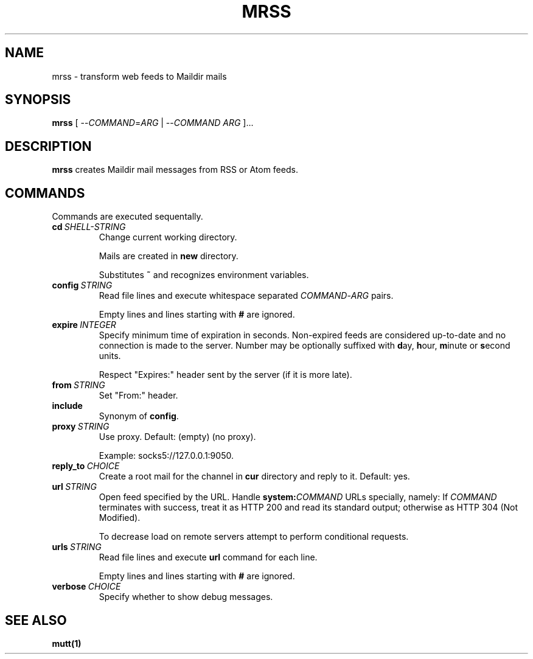 .TH MRSS "1" "March 2022"
.SH NAME
mrss \- transform web feeds to Maildir mails
.
.SH SYNOPSIS
.
.B mrss
.RI "[ --" COMMAND "=" ARG " | --" COMMAND " " ARG " ]..."
.
.SH DESCRIPTION
.B mrss
creates Maildir mail messages from RSS or Atom feeds.
.
.SH COMMANDS
.P
Commands are executed sequentally.
.
.TP
.BI cd\  SHELL-STRING
Change current working directory.
.
.IP
Mails are created in
.BR new
directory.
.
.IP
Substitutes
.B ~
and recognizes environment variables.
.
.TP
.BI config\  STRING
Read file lines and execute whitespace separated
.IR COMMAND - ARG
pairs.
.IP
Empty lines and lines starting with
.B #
are ignored.
.
.TP
.BI expire\  INTEGER
Specify minimum time of expiration in seconds. Non-expired feeds are considered
up-to-date and no connection is made to the server. Number may be optionally
suffixed with
.BR d ay,\  h our,\  m inute\ or\  s econd
units.
.
.IP
Respect "Expires:" header sent by the server (if it is more late).
.
.TP
.BI from\  STRING
Set "From:" header.
.
.TP
.B include
Synonym of
.BR config .
.
.TP
.BI proxy\  STRING
Use proxy. Default: (empty) (no proxy).
.IP
Example: socks5://127.0.0.1:9050.
.
.TP
.BI reply_to\  CHOICE
Create a root mail for the channel in
.B cur
directory and reply to it. Default: yes.
.
.TP
.BI url\  STRING
Open feed specified by the URL. Handle
.BI system: COMMAND
URLs specially, namely: If
.I COMMAND
terminates with success, treat it as HTTP 200 and read its standard output;
otherwise as HTTP 304 (Not Modified).
.
.IP
To decrease load on remote servers attempt to perform conditional requests.
.
.TP
.BI urls\  STRING
Read file lines and execute
.B url
command for each line.
.IP
Empty lines and lines starting with
.B #
are ignored.
.
.TP
.BI verbose\  CHOICE
Specify whether to show debug messages.
.
.SH "SEE ALSO"
.B mutt(1)

